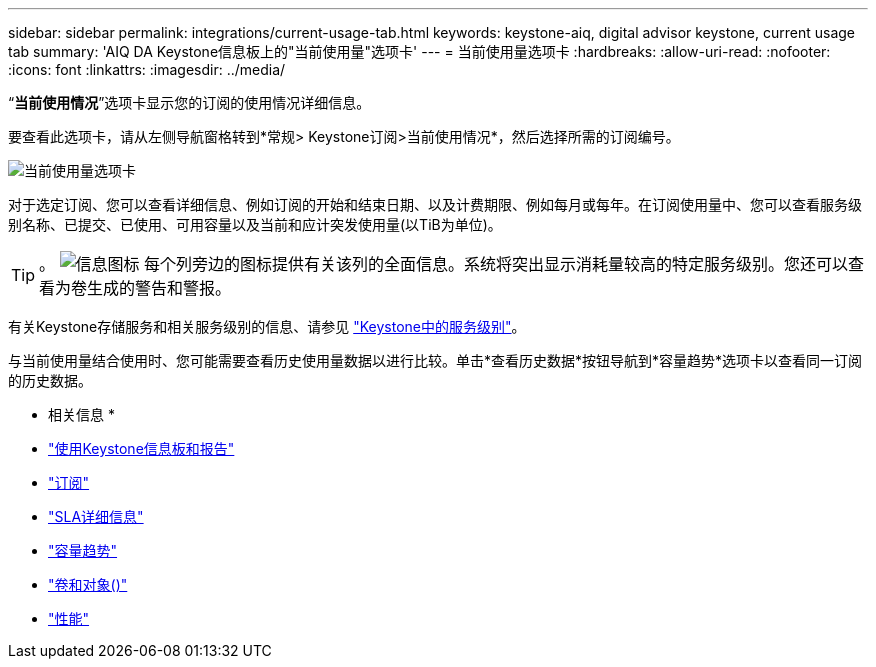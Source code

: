 ---
sidebar: sidebar 
permalink: integrations/current-usage-tab.html 
keywords: keystone-aiq, digital advisor keystone, current usage tab 
summary: 'AIQ DA Keystone信息板上的"当前使用量"选项卡' 
---
= 当前使用量选项卡
:hardbreaks:
:allow-uri-read: 
:nofooter: 
:icons: font
:linkattrs: 
:imagesdir: ../media/


[role="lead"]
“*当前使用情况*”选项卡显示您的订阅的使用情况详细信息。

要查看此选项卡，请从左侧导航窗格转到*常规> Keystone订阅>当前使用情况*，然后选择所需的订阅编号。

image:aiq-ks-dtls.png["当前使用量选项卡"]

对于选定订阅、您可以查看详细信息、例如订阅的开始和结束日期、以及计费期限、例如每月或每年。在订阅使用量中、您可以查看服务级别名称、已提交、已使用、可用容量以及当前和应计突发使用量(以TiB为单位)。


TIP: 。 image:icon-info.png["信息图标"] 每个列旁边的图标提供有关该列的全面信息。系统将突出显示消耗量较高的特定服务级别。您还可以查看为卷生成的警告和警报。

有关Keystone存储服务和相关服务级别的信息、请参见 link:../concepts/service-levels.html["Keystone中的服务级别"]。

与当前使用量结合使用时、您可能需要查看历史使用量数据以进行比较。单击*查看历史数据*按钮导航到*容量趋势*选项卡以查看同一订阅的历史数据。

* 相关信息 *

* link:../integrations/aiq-keystone-details.html["使用Keystone信息板和报告"]
* link:../integrations/subscriptions-tab.html["订阅"]
* link:../integrations/sla-details-tab.html["SLA详细信息"]
* link:../integrations/capacity-trend-tab.html["容量趋势"]
* link:../integrations/volumes-objects-tab.html["卷和对象()"]
* link:../integrations/performance-tab.html["性能"]


